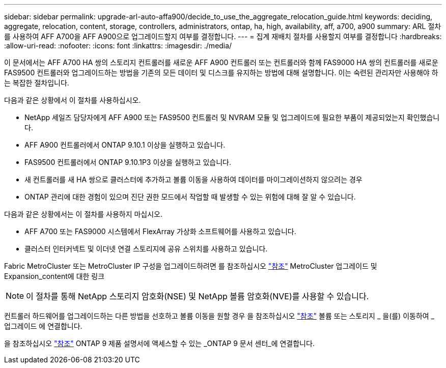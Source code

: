 ---
sidebar: sidebar 
permalink: upgrade-arl-auto-affa900/decide_to_use_the_aggregate_relocation_guide.html 
keywords: deciding, aggregate, relocation, content, storage, controllers, administrators, ontap, ha, high, availability, aff, a700, a900 
summary: ARL 절차를 사용하여 AFF A700을 AFF A900으로 업그레이드할지 여부를 결정합니다. 
---
= 집계 재배치 절차를 사용할지 여부를 결정합니다
:hardbreaks:
:allow-uri-read: 
:nofooter: 
:icons: font
:linkattrs: 
:imagesdir: ./media/


[role="lead"]
이 문서에서는 AFF A700 HA 쌍의 스토리지 컨트롤러를 새로운 AFF A900 컨트롤러 또는 컨트롤러와 함께 FAS9000 HA 쌍의 컨트롤러를 새로운 FAS9500 컨트롤러와 업그레이드하는 방법을 기존의 모든 데이터 및 디스크를 유지하는 방법에 대해 설명합니다. 이는 숙련된 관리자만 사용해야 하는 복잡한 절차입니다.

다음과 같은 상황에서 이 절차를 사용하십시오.

* NetApp 세일즈 담당자에게 AFF A900 또는 FAS9500 컨트롤러 및 NVRAM 모듈 및 업그레이드에 필요한 부품이 제공되었는지 확인했습니다.
* AFF A900 컨트롤러에서 ONTAP 9.10.1 이상을 실행하고 있습니다.
* FAS9500 컨트롤러에서 ONTAP 9.10.1P3 이상을 실행하고 있습니다.
* 새 컨트롤러를 새 HA 쌍으로 클러스터에 추가하고 볼륨 이동을 사용하여 데이터를 마이그레이션하지 않으려는 경우
* ONTAP 관리에 대한 경험이 있으며 진단 권한 모드에서 작업할 때 발생할 수 있는 위험에 대해 잘 알 수 있습니다.


다음과 같은 상황에서는 이 절차를 사용하지 마십시오.

* AFF A700 또는 FAS9000 시스템에서 FlexArray 가상화 소프트웨어를 사용하고 있습니다.
* 클러스터 인터커넥트 및 이더넷 연결 스토리지에 공유 스위치를 사용하고 있습니다.


Fabric MetroCluster 또는 MetroCluster IP 구성을 업그레이드하려면 를 참조하십시오 link:other_references.html["참조"] MetroCluster 업그레이드 및 Expansion_content에 대한 링크


NOTE: 이 절차를 통해 NetApp 스토리지 암호화(NSE) 및 NetApp 볼륨 암호화(NVE)를 사용할 수 있습니다.

컨트롤러 하드웨어를 업그레이드하는 다른 방법을 선호하고 볼륨 이동을 원할 경우 을 참조하십시오 link:other_references.html["참조"] 볼륨 또는 스토리지 _ 을(를) 이동하여 _ 업그레이드 에 연결합니다.

을 참조하십시오 link:other_references.html["참조"] ONTAP 9 제품 설명서에 액세스할 수 있는 _ONTAP 9 문서 센터_에 연결합니다.
